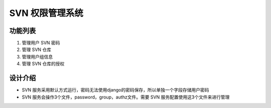 SVN 权限管理系统
=======================

功能列表
-----------------------

1. 管理用户 SVN 密码
2. 管理 SVN 仓库
3. 管理用户组信息
4. 管理 SVN 仓库的授权

设计介绍
-----------------------

+ SVN 服务采用默认方式运行，密码无法使用django的密码保存，所以单独一个字段存储用户密码
+ SVN 服务会操作3个文件，password，group，authz文件。需要 SVN 服务配置使用这3个文件来进行管理